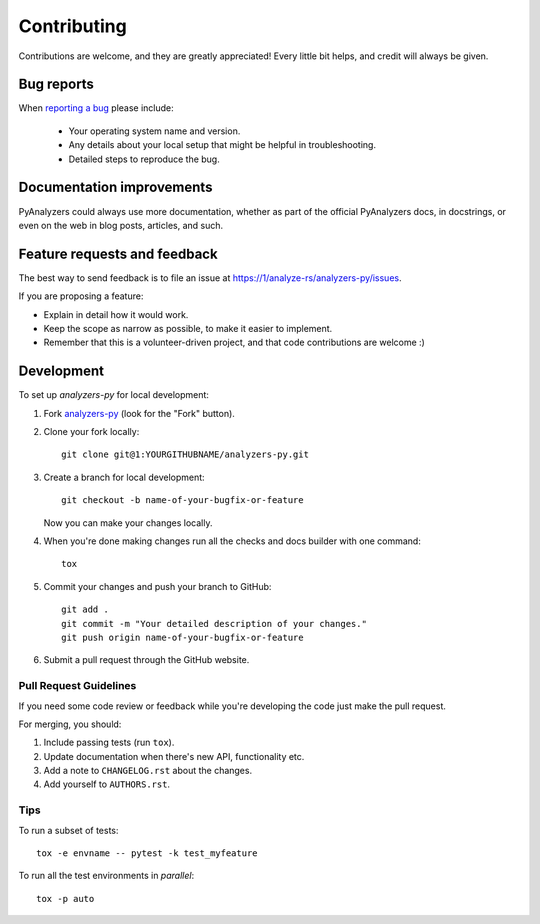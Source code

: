 ============
Contributing
============

Contributions are welcome, and they are greatly appreciated! Every
little bit helps, and credit will always be given.

Bug reports
===========

When `reporting a bug <https://1/analyze-rs/analyzers-py/issues>`_ please include:

    * Your operating system name and version.
    * Any details about your local setup that might be helpful in troubleshooting.
    * Detailed steps to reproduce the bug.

Documentation improvements
==========================

PyAnalyzers could always use more documentation, whether as part of the
official PyAnalyzers docs, in docstrings, or even on the web in blog posts,
articles, and such.

Feature requests and feedback
=============================

The best way to send feedback is to file an issue at https://1/analyze-rs/analyzers-py/issues.

If you are proposing a feature:

* Explain in detail how it would work.
* Keep the scope as narrow as possible, to make it easier to implement.
* Remember that this is a volunteer-driven project, and that code contributions are welcome :)

Development
===========

To set up `analyzers-py` for local development:

1. Fork `analyzers-py <https://1/analyze-rs/analyzers-py>`_
   (look for the "Fork" button).
2. Clone your fork locally::

    git clone git@1:YOURGITHUBNAME/analyzers-py.git

3. Create a branch for local development::

    git checkout -b name-of-your-bugfix-or-feature

   Now you can make your changes locally.

4. When you're done making changes run all the checks and docs builder with one command::

    tox

5. Commit your changes and push your branch to GitHub::

    git add .
    git commit -m "Your detailed description of your changes."
    git push origin name-of-your-bugfix-or-feature

6. Submit a pull request through the GitHub website.

Pull Request Guidelines
-----------------------

If you need some code review or feedback while you're developing the code just make the pull request.

For merging, you should:

1. Include passing tests (run ``tox``).
2. Update documentation when there's new API, functionality etc.
3. Add a note to ``CHANGELOG.rst`` about the changes.
4. Add yourself to ``AUTHORS.rst``.

Tips
----

To run a subset of tests::

    tox -e envname -- pytest -k test_myfeature

To run all the test environments in *parallel*::

    tox -p auto
